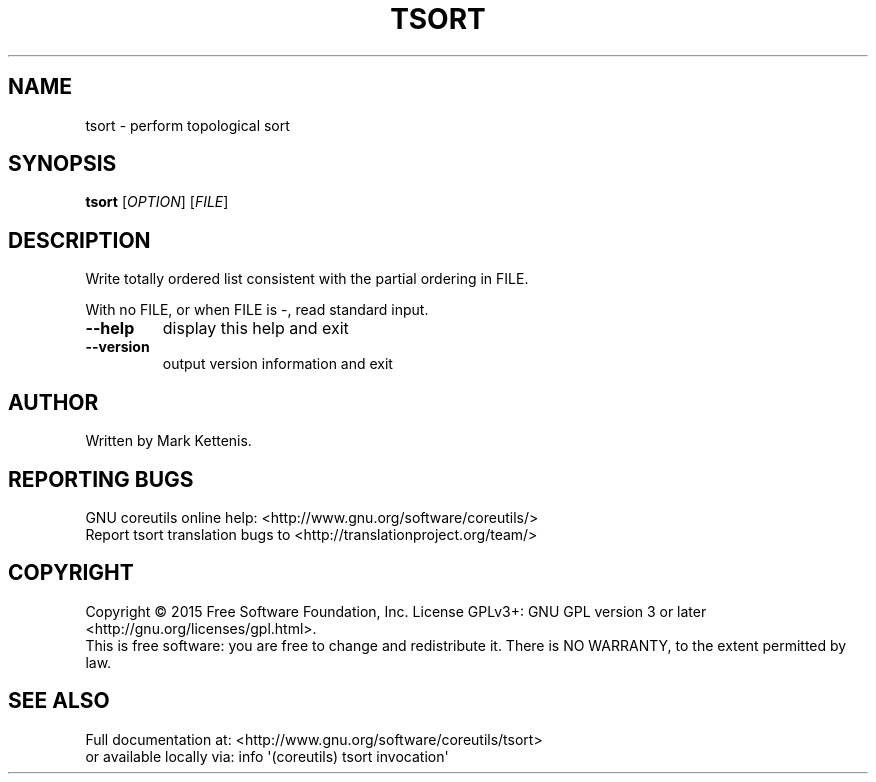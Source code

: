 .\" DO NOT MODIFY THIS FILE!  It was generated by help2man 1.43.3.
.TH TSORT "1" "October 2015" "GNU coreutils 8.24" "User Commands"
.SH NAME
tsort \- perform topological sort
.SH SYNOPSIS
.B tsort
[\fIOPTION\fR] [\fIFILE\fR]
.SH DESCRIPTION
.\" Add any additional description here
.PP
Write totally ordered list consistent with the partial ordering in FILE.
.PP
With no FILE, or when FILE is \-, read standard input.
.TP
\fB\-\-help\fR
display this help and exit
.TP
\fB\-\-version\fR
output version information and exit
.SH AUTHOR
Written by Mark Kettenis.
.SH "REPORTING BUGS"
GNU coreutils online help: <http://www.gnu.org/software/coreutils/>
.br
Report tsort translation bugs to <http://translationproject.org/team/>
.SH COPYRIGHT
Copyright \(co 2015 Free Software Foundation, Inc.
License GPLv3+: GNU GPL version 3 or later <http://gnu.org/licenses/gpl.html>.
.br
This is free software: you are free to change and redistribute it.
There is NO WARRANTY, to the extent permitted by law.
.SH "SEE ALSO"
Full documentation at: <http://www.gnu.org/software/coreutils/tsort>
.br
or available locally via: info \(aq(coreutils) tsort invocation\(aq
